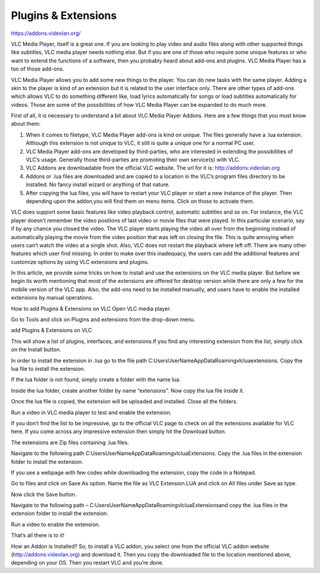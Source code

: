 
####################
Plugins & Extensions
####################

https://addons.videolan.org/ 

VLC Media Player, itself is a great one.
If you are looking to play video and audio files 
along with other supported things like subtitles, 
VLC media player needs nothing else. But if you are one of 
those who require some unique features or who want to 
extend the functions of a software, then you probably 
heard about add-ons and plugins. 
VLC Media Player has a ton of those add-ons.


VLC Media Player allows you to add some new things 
to the player. You can do new tasks with the same player. 
Adding a skin to the player is kind of an extension but 
it is related to the user interface only. There are other 
types of add-ons which allows VLC to do something different
like, load lyrics automatically for songs or load
subtitles automatically for videos. Those are some 
of the possibilities of how VLC Media Player can be 
expanded to do much more.

First of all, it is necessary to understand a bit about VLC Media Player Addons. Here are a few things that you must know about them:

1. When it comes to filetype, VLC Media Player add-ons is kind on unique. The files generally have a .lua extension. Although this extension is not unique to VLC, it still is quite a unique one for a normal PC user.

2. VLC Media Player add-ons are developed by third-parties, who are interested in extending the possibilities of VLC’s usage. Generally those third-parties are promoting their own service(s) with VLC.

3. VLC Addons are downloadable from the official VLC website. The url for it is: http://addons.videolan.org

4. Addons or .lua files are downloaded and are copied to a location in the VLC’s program files directory to be installed. No fancy install wizard or anything of that nature.

5. After copying the lua files, you will have to restart your VLC player or start a new instance of the player. Then depending upon the addon,you will find them on menu items. Click on those to activate them.


VLC does support some basic features like video playback 
control, automatic subtitles and so on. For instance, the
VLC player doesn’t remember the video positions of last 
video or movie files that were played. In this particular
scenario, say if by any chance you closed the video.
The VLC player starts playing the video all over from the 
beginning instead of automatically playing the movie from 
the video position that was left on closing the file. 
This is quite annoying when users can’t watch the video at 
a single shot. Also, VLC does not restart the playback 
where left off. There are many other features which user 
find missing. In order to make over this inadequacy, the 
users can add the additional features and customize 
options by using VLC extensions and plugins.

In this article, we provide some tricks on how to install 
and use the extensions on the VLC media player. But before
we begin its worth mentioning that most of the extensions 
are offered for desktop version while there are only a few 
for the mobile version of the VLC app. Also, the add-ons 
need to be installed manually, and users have to enable
the installed extensions by manual operations.

How to add Plugins & Extensions on VLC
Open VLC media player.

Go to Tools and click on Plugins and extensions from the drop-down menu.

add Plugins & Extensions on VLC


This will show a list of plugins, interfaces, and extensions.If you find any interesting extension from the list, simply click on the Install button.



In order to install the extension in .lua go to the file path C:\Users\UserName\AppData\Roaming\vlc\lua\extensions. Copy the lua file to install the extension.

If the lua folder is not found, simply create a folder with the name lua.



Inside the lua folder, create another folder by name “extensions”. Now copy the lua file inside it.



 

Once the lua file is copied, the extension will be uploaded and installed. Close all the folders.

Run a video in VLC media player to test and enable the extension.

If you don’t find the list to be impressive, go to the official VLC page to check on all the extensions available for VLC here. If you come across any impressive extension then simply hit the Download button.

The extensions are Zip files containing .lua files.

Navigate to the following path C:\Users\UserName\AppData\Roaming\vlc\lua\Extensions\. Copy the .lua files in the extension folder to install the extension.

If you see a webpage with few codes while downloading the extension, copy the code in a Notepad.

Go to files and click on Save As option. Name the file as VLC Extension.LUA and click on All files under Save as type.



Now click the Save button.

Navigate to the following path – C:\Users\UserName\AppData\Roaming\vlc\lua\Extensions\ and copy the .lua files in the extension folder to install the extension.

Run a video to enable the extension.

That’s all there is to it!

How an Addon is Installed?
So, to install a VLC addon, you select one from the official VLC addon website (http://addons.videolan.org) and download it. Then you copy the downloaded file to the location mentioned above, depending on your OS. Then you restart VLC and you’re done.